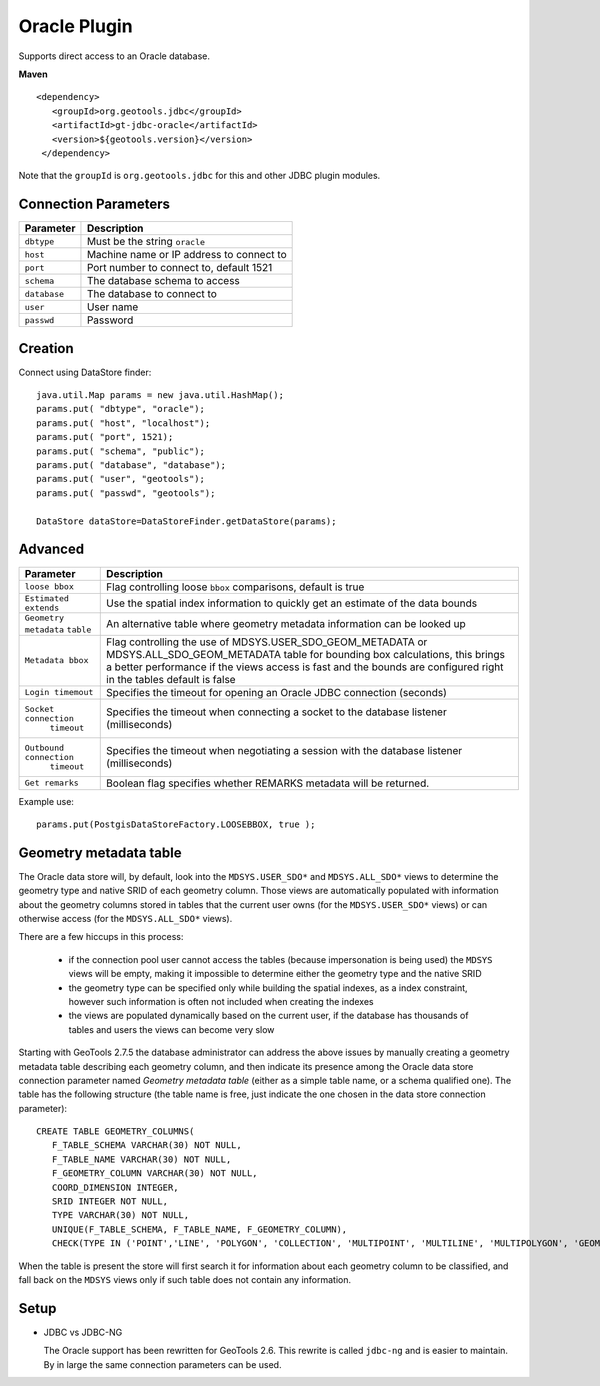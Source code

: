 Oracle Plugin
-------------

Supports direct access to an Oracle database.

**Maven**

::

   <dependency>
      <groupId>org.geotools.jdbc</groupId>
      <artifactId>gt-jdbc-oracle</artifactId>
      <version>${geotools.version}</version>
    </dependency>

Note that the ``groupId`` is ``org.geotools.jdbc`` for this and other JDBC plugin modules.

Connection Parameters
^^^^^^^^^^^^^^^^^^^^^

============== =============================
Parameter      Description
============== =============================
``dbtype``       Must be the string ``oracle``
``host``         Machine name or IP address to connect to
``port``         Port number to connect to, default 1521
``schema``       The database schema to access
``database``     The database to connect to
``user``         User name
``passwd``       Password
============== =============================

Creation
^^^^^^^^

Connect using DataStore finder::

  java.util.Map params = new java.util.HashMap();
  params.put( "dbtype", "oracle");
  params.put( "host", "localhost");
  params.put( "port", 1521);
  params.put( "schema", "public");
  params.put( "database", "database");
  params.put( "user", "geotools");
  params.put( "passwd", "geotools");
  
  DataStore dataStore=DataStoreFinder.getDataStore(params);

Advanced
^^^^^^^^

+-----------------------+------------------------------------------------+
| Parameter             | Description                                    |
+=======================+================================================+
| ``loose bbox``        | Flag controlling loose ``bbox`` comparisons,   |
|                       | default is true                                |
+-----------------------+------------------------------------------------+
| ``Estimated extends`` | Use the spatial index information to quickly   |
|                       | get an estimate of the data bounds             |
+-----------------------+------------------------------------------------+
| ``Geometry metadata`` | An alternative table where geometry            |
| ``table``             | metadata information can be looked up          |
+-----------------------+------------------------------------------------+
| ``Metadata bbox``     | Flag controlling the use of                    |
|                       | MDSYS.USER_SDO_GEOM_METADATA or                |
|                       | MDSYS.ALL_SDO_GEOM_METADATA table for bounding |
|                       | box calculations, this brings a better         |
|                       | performance if the views access is fast and    |
|                       | the bounds are configured right in the tables  |
|                       | default is false                               |
+-----------------------+------------------------------------------------+
|  ``Login timemout``   | Specifies the timeout for opening              |
|                       | an Oracle JDBC connection (seconds)            |
+-----------------------+------------------------------------------------+
|  ``Socket connection``| Specifies the timeout when connecting          |
|      ``timeout``      | a socket to the database listener              |
|                       | (milliseconds)                                 |
+-----------------------+------------------------------------------------+
|``Outbound connection``| Specifies the timeout when negotiating         |
|     ``timeout``       | a session with the database listener           |
|                       | (milliseconds)                                 |
+-----------------------+------------------------------------------------+
|``Get remarks``        | Boolean flag specifies whether REMARKS         |
|                       | metadata will be returned.                     |
+-----------------------+------------------------------------------------+


Example use::
  
  params.put(PostgisDataStoreFactory.LOOSEBBOX, true );
  
  
Geometry metadata table
^^^^^^^^^^^^^^^^^^^^^^^

The Oracle data store will, by default, look into the ``MDSYS.USER_SDO*`` and ``MDSYS.ALL_SDO*`` views
to determine the geometry type and native SRID of each geometry column.
Those views are automatically populated with information about the geometry columns stored in tables that the current
user owns (for the ``MDSYS.USER_SDO*`` views) or can otherwise access (for the ``MDSYS.ALL_SDO*`` views).

There are a few hiccups in this process:

  * if the connection pool user cannot access the tables (because impersonation is being used) 
    the ``MDSYS`` views will be empty, making it impossible to determine either the geometry type and the native SRID
  * the geometry type can be specified only while building the spatial indexes, as a index constraint, however 
    such information is often not included when creating the indexes
  * the views are populated dynamically based on the current user, if the database has thousands of tables and users
    the views can become very slow
    
Starting with GeoTools 2.7.5 the database administrator can address the above issues by manually creating a geometry metadata table
describing each geometry column, and then indicate its presence among the Oracle data store connection parameter named *Geometry metadata table*
(either as a simple table name, or a schema qualified one).
The table has the following structure (the table name is free, just indicate the one chosen in the data store connection parameter)::

	CREATE TABLE GEOMETRY_COLUMNS(
	   F_TABLE_SCHEMA VARCHAR(30) NOT NULL, 
	   F_TABLE_NAME VARCHAR(30) NOT NULL, 
	   F_GEOMETRY_COLUMN VARCHAR(30) NOT NULL, 
	   COORD_DIMENSION INTEGER, 
	   SRID INTEGER NOT NULL, 
	   TYPE VARCHAR(30) NOT NULL,
	   UNIQUE(F_TABLE_SCHEMA, F_TABLE_NAME, F_GEOMETRY_COLUMN),
	   CHECK(TYPE IN ('POINT','LINE', 'POLYGON', 'COLLECTION', 'MULTIPOINT', 'MULTILINE', 'MULTIPOLYGON', 'GEOMETRY') ));
	   
When the table is present the store will first search it for information about each geometry column
to be classified, and fall back on the ``MDSYS`` views only if such table does not contain any information.

Setup
^^^^^

* JDBC vs JDBC-NG
  
  The Oracle support has been rewritten for GeoTools 2.6. This rewrite is
  called ``jdbc-ng`` and is easier to maintain. By in large the same
  connection parameters can be used.
